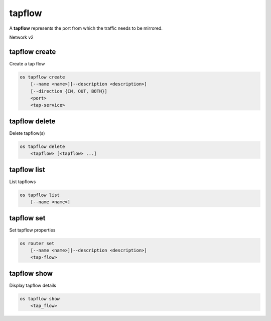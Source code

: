 ======
tapflow
======

A **tapflow** represents the port from which the traffic needs to be mirrored.

Network v2

tapflow create
---------------

Create a tap flow

.. program:: tapflow create
.. code:: bash

    os tapflow create
        [--name <name>][--description <description>]
        [--direction {IN, OUT, BOTH}]
        <port>
        <tap-service>

.. _tapflow_create:

.. option:: --name

    Name of the Tap Flow

.. option:: --description

    Description for the Tap Flow

.. option:: --direction

    Direction of the packet flow which needs to be mirrored by the tapflow

.. describe:: <port>

    Source port to which the Tap Flow is connected (name or ID)

.. describe:: <tap-service>

    Tap Service with which the tapflow is associated (name or ID)

tapflow delete
-------------

Delete tapflow(s)

.. program:: tapflow delete
.. code:: bash

    os tapflow delete
        <tapflow> [<tapflow> ...]

.. _tapflow_delete-tapflow:
.. describe:: <tapflow>

    Tapflow(s) to delete (name or ID)

tapflow list
-----------

List tapflows

.. program:: tapflow list
.. code:: bash

    os tapflow list
        [--name <name>]

.. option:: --name <name>

    List tapflows according to their name

tapflow set
----------

Set tapflow properties

.. program:: tapflow set
.. code:: bash

    os router set
        [--name <name>][--description <description>]
        <tap-flow>

.. option:: --name

    Name of the Tap Flow

.. option:: --description

    Description for the Tap Flow

.. describe:: <tap-flow>

    Tap Flow to modify (name or ID)

tapflow show
-----------

Display tapflow details

.. program:: router show
.. code:: bash

    os tapflow show
        <tap_flow>

.. _router_show-router:
.. describe:: <tap_flow>

    Tap Flow to display (name or ID)

